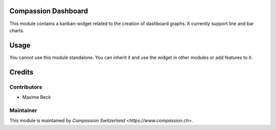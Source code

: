 .. image:: https://img.shields.io/badge/licence-AGPL--3-blue.svg
    :alt: License: AGPL-3

Compassion Dashboard
====================

This module contains a kanban-widget related to the creation of
dashboard graphs. It currently support line and bar charts.

Usage
=====

You cannot use this module standalone. You can inherit it and use
the widget in other modules or add features to it.

Credits
=======

Contributors
------------

* Maxime Beck

Maintainer
----------

This module is maintained by `Compassion Switzerland <https://www.compassion.ch>`.